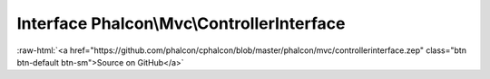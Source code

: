 Interface **Phalcon\\Mvc\\ControllerInterface**
===============================================

.. role:: raw-html(raw)
   :format: html

:raw-html:`<a href="https://github.com/phalcon/cphalcon/blob/master/phalcon/mvc/controllerinterface.zep" class="btn btn-default btn-sm">Source on GitHub</a>`

